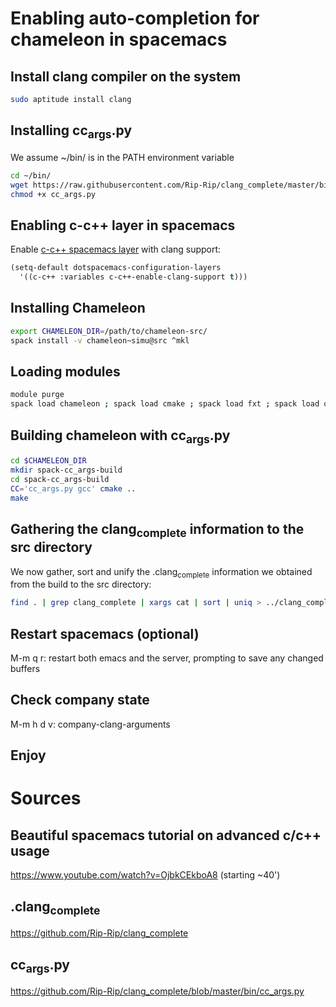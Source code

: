 * Enabling auto-completion for chameleon in spacemacs
** Install clang compiler on the system
#+begin_src sh :results output :exports both
sudo aptitude install clang
#+end_src
** Installing cc_args.py
We assume ~/bin/ is in the PATH environment variable
#+begin_src sh :results output :exports both
cd ~/bin/
wget https://raw.githubusercontent.com/Rip-Rip/clang_complete/master/bin/cc_args.py
chmod +x cc_args.py
#+end_src
** Enabling c-c++ layer in spacemacs
Enable [[https://github.com/syl20bnr/spacemacs/tree/master/layers/%2Blang/c-c%2B%2B][c-c++ spacemacs layer]] with clang support:
#+begin_src emacs-lisp
(setq-default dotspacemacs-configuration-layers
  '((c-c++ :variables c-c++-enable-clang-support t)))
#+end_src
** Installing Chameleon
#+begin_src sh :results output :exports both
export CHAMELEON_DIR=/path/to/chameleon-src/
spack install -v chameleon~simu@src ^mkl
#+end_src
** Loading modules
#+begin_src sh :results output :exports both
module purge
spack load chameleon ; spack load cmake ; spack load fxt ; spack load openmpi ; spack load hwloc ; spack load starpu
#+end_src
** Building chameleon with cc_args.py
#+begin_src sh :results output :exports both
cd $CHAMELEON_DIR
mkdir spack-cc_args-build
cd spack-cc_args-build
CC='cc_args.py gcc' cmake ..
make
#+end_src
** Gathering the clang_complete information to the src directory
We now gather, sort and unify the .clang_complete information we obtained from
the build to the src directory:
#+begin_src sh :results output :exports both
find . | grep clang_complete | xargs cat | sort | uniq > ../clang_complete
#+end_src
** Restart spacemacs (optional)
M-m q r: restart both emacs and the server, prompting to save any changed buffers
** Check company state
M-m h d v: company-clang-arguments
** Enjoy
* Sources
** Beautiful spacemacs tutorial on advanced c/c++ usage
 https://www.youtube.com/watch?v=OjbkCEkboA8
 (starting ~40')
** .clang_complete
 https://github.com/Rip-Rip/clang_complete
** cc_args.py
https://github.com/Rip-Rip/clang_complete/blob/master/bin/cc_args.py


